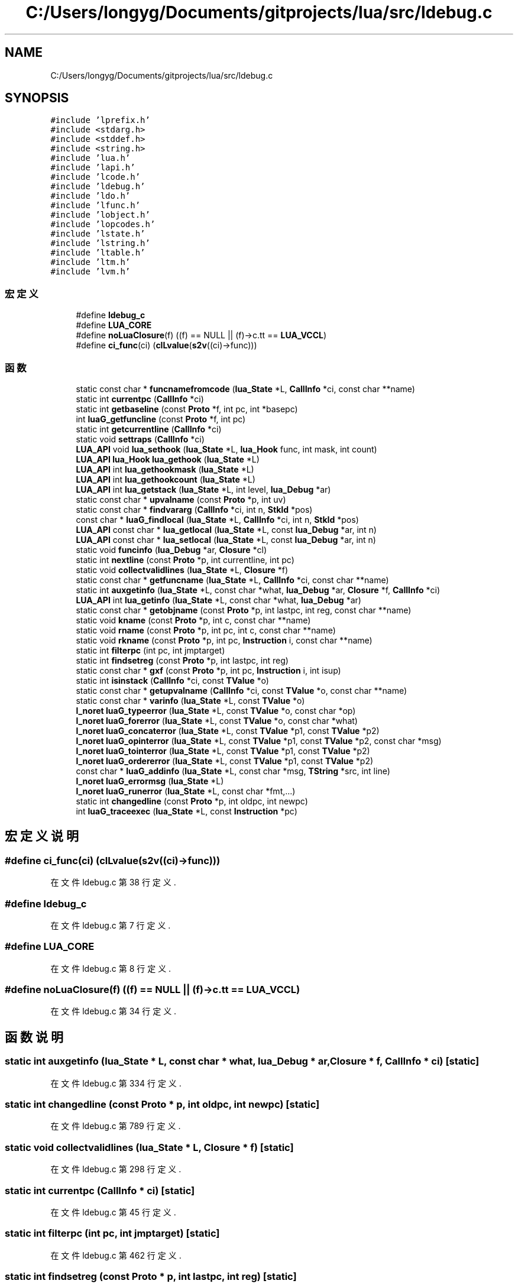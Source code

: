 .TH "C:/Users/longyg/Documents/gitprojects/lua/src/ldebug.c" 3 "2020年 九月 9日 星期三" "Version 1.0" "Lua_Docmention" \" -*- nroff -*-
.ad l
.nh
.SH NAME
C:/Users/longyg/Documents/gitprojects/lua/src/ldebug.c
.SH SYNOPSIS
.br
.PP
\fC#include 'lprefix\&.h'\fP
.br
\fC#include <stdarg\&.h>\fP
.br
\fC#include <stddef\&.h>\fP
.br
\fC#include <string\&.h>\fP
.br
\fC#include 'lua\&.h'\fP
.br
\fC#include 'lapi\&.h'\fP
.br
\fC#include 'lcode\&.h'\fP
.br
\fC#include 'ldebug\&.h'\fP
.br
\fC#include 'ldo\&.h'\fP
.br
\fC#include 'lfunc\&.h'\fP
.br
\fC#include 'lobject\&.h'\fP
.br
\fC#include 'lopcodes\&.h'\fP
.br
\fC#include 'lstate\&.h'\fP
.br
\fC#include 'lstring\&.h'\fP
.br
\fC#include 'ltable\&.h'\fP
.br
\fC#include 'ltm\&.h'\fP
.br
\fC#include 'lvm\&.h'\fP
.br

.SS "宏定义"

.in +1c
.ti -1c
.RI "#define \fBldebug_c\fP"
.br
.ti -1c
.RI "#define \fBLUA_CORE\fP"
.br
.ti -1c
.RI "#define \fBnoLuaClosure\fP(f)   ((f) == NULL || (f)\->c\&.tt == \fBLUA_VCCL\fP)"
.br
.ti -1c
.RI "#define \fBci_func\fP(ci)   (\fBclLvalue\fP(\fBs2v\fP((ci)\->func)))"
.br
.in -1c
.SS "函数"

.in +1c
.ti -1c
.RI "static const char * \fBfuncnamefromcode\fP (\fBlua_State\fP *L, \fBCallInfo\fP *ci, const char **name)"
.br
.ti -1c
.RI "static int \fBcurrentpc\fP (\fBCallInfo\fP *ci)"
.br
.ti -1c
.RI "static int \fBgetbaseline\fP (const \fBProto\fP *f, int pc, int *basepc)"
.br
.ti -1c
.RI "int \fBluaG_getfuncline\fP (const \fBProto\fP *f, int pc)"
.br
.ti -1c
.RI "static int \fBgetcurrentline\fP (\fBCallInfo\fP *ci)"
.br
.ti -1c
.RI "static void \fBsettraps\fP (\fBCallInfo\fP *ci)"
.br
.ti -1c
.RI "\fBLUA_API\fP void \fBlua_sethook\fP (\fBlua_State\fP *L, \fBlua_Hook\fP func, int mask, int count)"
.br
.ti -1c
.RI "\fBLUA_API\fP \fBlua_Hook\fP \fBlua_gethook\fP (\fBlua_State\fP *L)"
.br
.ti -1c
.RI "\fBLUA_API\fP int \fBlua_gethookmask\fP (\fBlua_State\fP *L)"
.br
.ti -1c
.RI "\fBLUA_API\fP int \fBlua_gethookcount\fP (\fBlua_State\fP *L)"
.br
.ti -1c
.RI "\fBLUA_API\fP int \fBlua_getstack\fP (\fBlua_State\fP *L, int level, \fBlua_Debug\fP *ar)"
.br
.ti -1c
.RI "static const char * \fBupvalname\fP (const \fBProto\fP *p, int uv)"
.br
.ti -1c
.RI "static const char * \fBfindvararg\fP (\fBCallInfo\fP *ci, int n, \fBStkId\fP *pos)"
.br
.ti -1c
.RI "const char * \fBluaG_findlocal\fP (\fBlua_State\fP *L, \fBCallInfo\fP *ci, int n, \fBStkId\fP *pos)"
.br
.ti -1c
.RI "\fBLUA_API\fP const char * \fBlua_getlocal\fP (\fBlua_State\fP *L, const \fBlua_Debug\fP *ar, int n)"
.br
.ti -1c
.RI "\fBLUA_API\fP const char * \fBlua_setlocal\fP (\fBlua_State\fP *L, const \fBlua_Debug\fP *ar, int n)"
.br
.ti -1c
.RI "static void \fBfuncinfo\fP (\fBlua_Debug\fP *ar, \fBClosure\fP *cl)"
.br
.ti -1c
.RI "static int \fBnextline\fP (const \fBProto\fP *p, int currentline, int pc)"
.br
.ti -1c
.RI "static void \fBcollectvalidlines\fP (\fBlua_State\fP *L, \fBClosure\fP *f)"
.br
.ti -1c
.RI "static const char * \fBgetfuncname\fP (\fBlua_State\fP *L, \fBCallInfo\fP *ci, const char **name)"
.br
.ti -1c
.RI "static int \fBauxgetinfo\fP (\fBlua_State\fP *L, const char *what, \fBlua_Debug\fP *ar, \fBClosure\fP *f, \fBCallInfo\fP *ci)"
.br
.ti -1c
.RI "\fBLUA_API\fP int \fBlua_getinfo\fP (\fBlua_State\fP *L, const char *what, \fBlua_Debug\fP *ar)"
.br
.ti -1c
.RI "static const char * \fBgetobjname\fP (const \fBProto\fP *p, int lastpc, int reg, const char **name)"
.br
.ti -1c
.RI "static void \fBkname\fP (const \fBProto\fP *p, int c, const char **name)"
.br
.ti -1c
.RI "static void \fBrname\fP (const \fBProto\fP *p, int pc, int c, const char **name)"
.br
.ti -1c
.RI "static void \fBrkname\fP (const \fBProto\fP *p, int pc, \fBInstruction\fP i, const char **name)"
.br
.ti -1c
.RI "static int \fBfilterpc\fP (int pc, int jmptarget)"
.br
.ti -1c
.RI "static int \fBfindsetreg\fP (const \fBProto\fP *p, int lastpc, int reg)"
.br
.ti -1c
.RI "static const char * \fBgxf\fP (const \fBProto\fP *p, int pc, \fBInstruction\fP i, int isup)"
.br
.ti -1c
.RI "static int \fBisinstack\fP (\fBCallInfo\fP *ci, const \fBTValue\fP *o)"
.br
.ti -1c
.RI "static const char * \fBgetupvalname\fP (\fBCallInfo\fP *ci, const \fBTValue\fP *o, const char **name)"
.br
.ti -1c
.RI "static const char * \fBvarinfo\fP (\fBlua_State\fP *L, const \fBTValue\fP *o)"
.br
.ti -1c
.RI "\fBl_noret\fP \fBluaG_typeerror\fP (\fBlua_State\fP *L, const \fBTValue\fP *o, const char *op)"
.br
.ti -1c
.RI "\fBl_noret\fP \fBluaG_forerror\fP (\fBlua_State\fP *L, const \fBTValue\fP *o, const char *what)"
.br
.ti -1c
.RI "\fBl_noret\fP \fBluaG_concaterror\fP (\fBlua_State\fP *L, const \fBTValue\fP *p1, const \fBTValue\fP *p2)"
.br
.ti -1c
.RI "\fBl_noret\fP \fBluaG_opinterror\fP (\fBlua_State\fP *L, const \fBTValue\fP *p1, const \fBTValue\fP *p2, const char *msg)"
.br
.ti -1c
.RI "\fBl_noret\fP \fBluaG_tointerror\fP (\fBlua_State\fP *L, const \fBTValue\fP *p1, const \fBTValue\fP *p2)"
.br
.ti -1c
.RI "\fBl_noret\fP \fBluaG_ordererror\fP (\fBlua_State\fP *L, const \fBTValue\fP *p1, const \fBTValue\fP *p2)"
.br
.ti -1c
.RI "const char * \fBluaG_addinfo\fP (\fBlua_State\fP *L, const char *msg, \fBTString\fP *src, int line)"
.br
.ti -1c
.RI "\fBl_noret\fP \fBluaG_errormsg\fP (\fBlua_State\fP *L)"
.br
.ti -1c
.RI "\fBl_noret\fP \fBluaG_runerror\fP (\fBlua_State\fP *L, const char *fmt,\&.\&.\&.)"
.br
.ti -1c
.RI "static int \fBchangedline\fP (const \fBProto\fP *p, int oldpc, int newpc)"
.br
.ti -1c
.RI "int \fBluaG_traceexec\fP (\fBlua_State\fP *L, const \fBInstruction\fP *pc)"
.br
.in -1c
.SH "宏定义说明"
.PP 
.SS "#define ci_func(ci)   (\fBclLvalue\fP(\fBs2v\fP((ci)\->func)))"

.PP
在文件 ldebug\&.c 第 38 行定义\&.
.SS "#define ldebug_c"

.PP
在文件 ldebug\&.c 第 7 行定义\&.
.SS "#define LUA_CORE"

.PP
在文件 ldebug\&.c 第 8 行定义\&.
.SS "#define noLuaClosure(f)   ((f) == NULL || (f)\->c\&.tt == \fBLUA_VCCL\fP)"

.PP
在文件 ldebug\&.c 第 34 行定义\&.
.SH "函数说明"
.PP 
.SS "static int auxgetinfo (\fBlua_State\fP * L, const char * what, \fBlua_Debug\fP * ar, \fBClosure\fP * f, \fBCallInfo\fP * ci)\fC [static]\fP"

.PP
在文件 ldebug\&.c 第 334 行定义\&.
.SS "static int changedline (const \fBProto\fP * p, int oldpc, int newpc)\fC [static]\fP"

.PP
在文件 ldebug\&.c 第 789 行定义\&.
.SS "static void collectvalidlines (\fBlua_State\fP * L, \fBClosure\fP * f)\fC [static]\fP"

.PP
在文件 ldebug\&.c 第 298 行定义\&.
.SS "static int currentpc (\fBCallInfo\fP * ci)\fC [static]\fP"

.PP
在文件 ldebug\&.c 第 45 行定义\&.
.SS "static int filterpc (int pc, int jmptarget)\fC [static]\fP"

.PP
在文件 ldebug\&.c 第 462 行定义\&.
.SS "static int findsetreg (const \fBProto\fP * p, int lastpc, int reg)\fC [static]\fP"

.PP
在文件 ldebug\&.c 第 472 行定义\&.
.SS "static const char* findvararg (\fBCallInfo\fP * ci, int n, \fBStkId\fP * pos)\fC [static]\fP"

.PP
在文件 ldebug\&.c 第 192 行定义\&.
.SS "static void funcinfo (\fBlua_Debug\fP * ar, \fBClosure\fP * cl)\fC [static]\fP"

.PP
在文件 ldebug\&.c 第 264 行定义\&.
.SS "static const char * funcnamefromcode (\fBlua_State\fP * L, \fBCallInfo\fP * ci, const char ** name)\fC [static]\fP"

.PP
在文件 ldebug\&.c 第 601 行定义\&.
.SS "static int getbaseline (const \fBProto\fP * f, int pc, int * basepc)\fC [static]\fP"

.PP
在文件 ldebug\&.c 第 58 行定义\&.
.SS "static int getcurrentline (\fBCallInfo\fP * ci)\fC [static]\fP"

.PP
在文件 ldebug\&.c 第 104 行定义\&.
.SS "static const char* getfuncname (\fBlua_State\fP * L, \fBCallInfo\fP * ci, const char ** name)\fC [static]\fP"

.PP
在文件 ldebug\&.c 第 320 行定义\&.
.SS "static const char * getobjname (const \fBProto\fP * p, int lastpc, int reg, const char ** name)\fC [static]\fP"

.PP
在文件 ldebug\&.c 第 533 行定义\&.
.SS "static const char* getupvalname (\fBCallInfo\fP * ci, const \fBTValue\fP * o, const char ** name)\fC [static]\fP"

.PP
在文件 ldebug\&.c 第 670 行定义\&.
.SS "static const char* gxf (const \fBProto\fP * p, int pc, \fBInstruction\fP i, int isup)\fC [static]\fP"

.PP
在文件 ldebug\&.c 第 522 行定义\&.
.SS "static int isinstack (\fBCallInfo\fP * ci, const \fBTValue\fP * o)\fC [static]\fP"

.PP
在文件 ldebug\&.c 第 658 行定义\&.
.SS "static void kname (const \fBProto\fP * p, int c, const char ** name)\fC [static]\fP"

.PP
在文件 ldebug\&.c 第 434 行定义\&.
.SS "\fBLUA_API\fP \fBlua_Hook\fP lua_gethook (\fBlua_State\fP * L)"

.PP
在文件 ldebug\&.c 第 153 行定义\&.
.SS "\fBLUA_API\fP int lua_gethookcount (\fBlua_State\fP * L)"

.PP
在文件 ldebug\&.c 第 163 行定义\&.
.SS "\fBLUA_API\fP int lua_gethookmask (\fBlua_State\fP * L)"

.PP
在文件 ldebug\&.c 第 158 行定义\&.
.SS "\fBLUA_API\fP int lua_getinfo (\fBlua_State\fP * L, const char * what, \fBlua_Debug\fP * ar)"

.PP
在文件 ldebug\&.c 第 390 行定义\&.
.SS "\fBLUA_API\fP const char* lua_getlocal (\fBlua_State\fP * L, const \fBlua_Debug\fP * ar, int n)"

.PP
在文件 ldebug\&.c 第 228 行定义\&.
.SS "\fBLUA_API\fP int lua_getstack (\fBlua_State\fP * L, int level, \fBlua_Debug\fP * ar)"

.PP
在文件 ldebug\&.c 第 168 行定义\&.
.SS "\fBLUA_API\fP void lua_sethook (\fBlua_State\fP * L, \fBlua_Hook\fP func, int mask, int count)"

.PP
在文件 ldebug\&.c 第 137 行定义\&.
.SS "\fBLUA_API\fP const char* lua_setlocal (\fBlua_State\fP * L, const \fBlua_Debug\fP * ar, int n)"

.PP
在文件 ldebug\&.c 第 250 行定义\&.
.SS "const char* luaG_addinfo (\fBlua_State\fP * L, const char * msg, \fBTString\fP * src, int line)"

.PP
在文件 ldebug\&.c 第 746 行定义\&.
.SS "\fBl_noret\fP luaG_concaterror (\fBlua_State\fP * L, const \fBTValue\fP * p1, const \fBTValue\fP * p2)"

.PP
在文件 ldebug\&.c 第 710 行定义\&.
.SS "\fBl_noret\fP luaG_errormsg (\fBlua_State\fP * L)"

.PP
在文件 ldebug\&.c 第 758 行定义\&.
.SS "const char* luaG_findlocal (\fBlua_State\fP * L, \fBCallInfo\fP * ci, int n, \fBStkId\fP * pos)"

.PP
在文件 ldebug\&.c 第 204 行定义\&.
.SS "\fBl_noret\fP luaG_forerror (\fBlua_State\fP * L, const \fBTValue\fP * o, const char * what)"

.PP
在文件 ldebug\&.c 第 704 行定义\&.
.SS "int luaG_getfuncline (const \fBProto\fP * f, int pc)"

.PP
在文件 ldebug\&.c 第 89 行定义\&.
.SS "\fBl_noret\fP luaG_opinterror (\fBlua_State\fP * L, const \fBTValue\fP * p1, const \fBTValue\fP * p2, const char * msg)"

.PP
在文件 ldebug\&.c 第 716 行定义\&.
.SS "\fBl_noret\fP luaG_ordererror (\fBlua_State\fP * L, const \fBTValue\fP * p1, const \fBTValue\fP * p2)"

.PP
在文件 ldebug\&.c 第 735 行定义\&.
.SS "\fBl_noret\fP luaG_runerror (\fBlua_State\fP * L, const char * fmt,  \&.\&.\&.)"

.PP
在文件 ldebug\&.c 第 771 行定义\&.
.SS "\fBl_noret\fP luaG_tointerror (\fBlua_State\fP * L, const \fBTValue\fP * p1, const \fBTValue\fP * p2)"

.PP
在文件 ldebug\&.c 第 727 行定义\&.
.SS "int luaG_traceexec (\fBlua_State\fP * L, const \fBInstruction\fP * pc)"

.PP
在文件 ldebug\&.c 第 798 行定义\&.
.SS "\fBl_noret\fP luaG_typeerror (\fBlua_State\fP * L, const \fBTValue\fP * o, const char * op)"

.PP
在文件 ldebug\&.c 第 698 行定义\&.
.SS "static int nextline (const \fBProto\fP * p, int currentline, int pc)\fC [static]\fP"

.PP
在文件 ldebug\&.c 第 290 行定义\&.
.SS "static void rkname (const \fBProto\fP * p, int pc, \fBInstruction\fP i, const char ** name)\fC [static]\fP"

.PP
在文件 ldebug\&.c 第 453 行定义\&.
.SS "static void rname (const \fBProto\fP * p, int pc, int c, const char ** name)\fC [static]\fP"

.PP
在文件 ldebug\&.c 第 443 行定义\&.
.SS "static void settraps (\fBCallInfo\fP * ci)\fC [static]\fP"

.PP
在文件 ldebug\&.c 第 120 行定义\&.
.SS "static const char* upvalname (const \fBProto\fP * p, int uv)\fC [static]\fP"

.PP
在文件 ldebug\&.c 第 185 行定义\&.
.SS "static const char* varinfo (\fBlua_State\fP * L, const \fBTValue\fP * o)\fC [static]\fP"

.PP
在文件 ldebug\&.c 第 684 行定义\&.
.SH "作者"
.PP 
由 Doyxgen 通过分析 Lua_Docmention 的 源代码自动生成\&.
